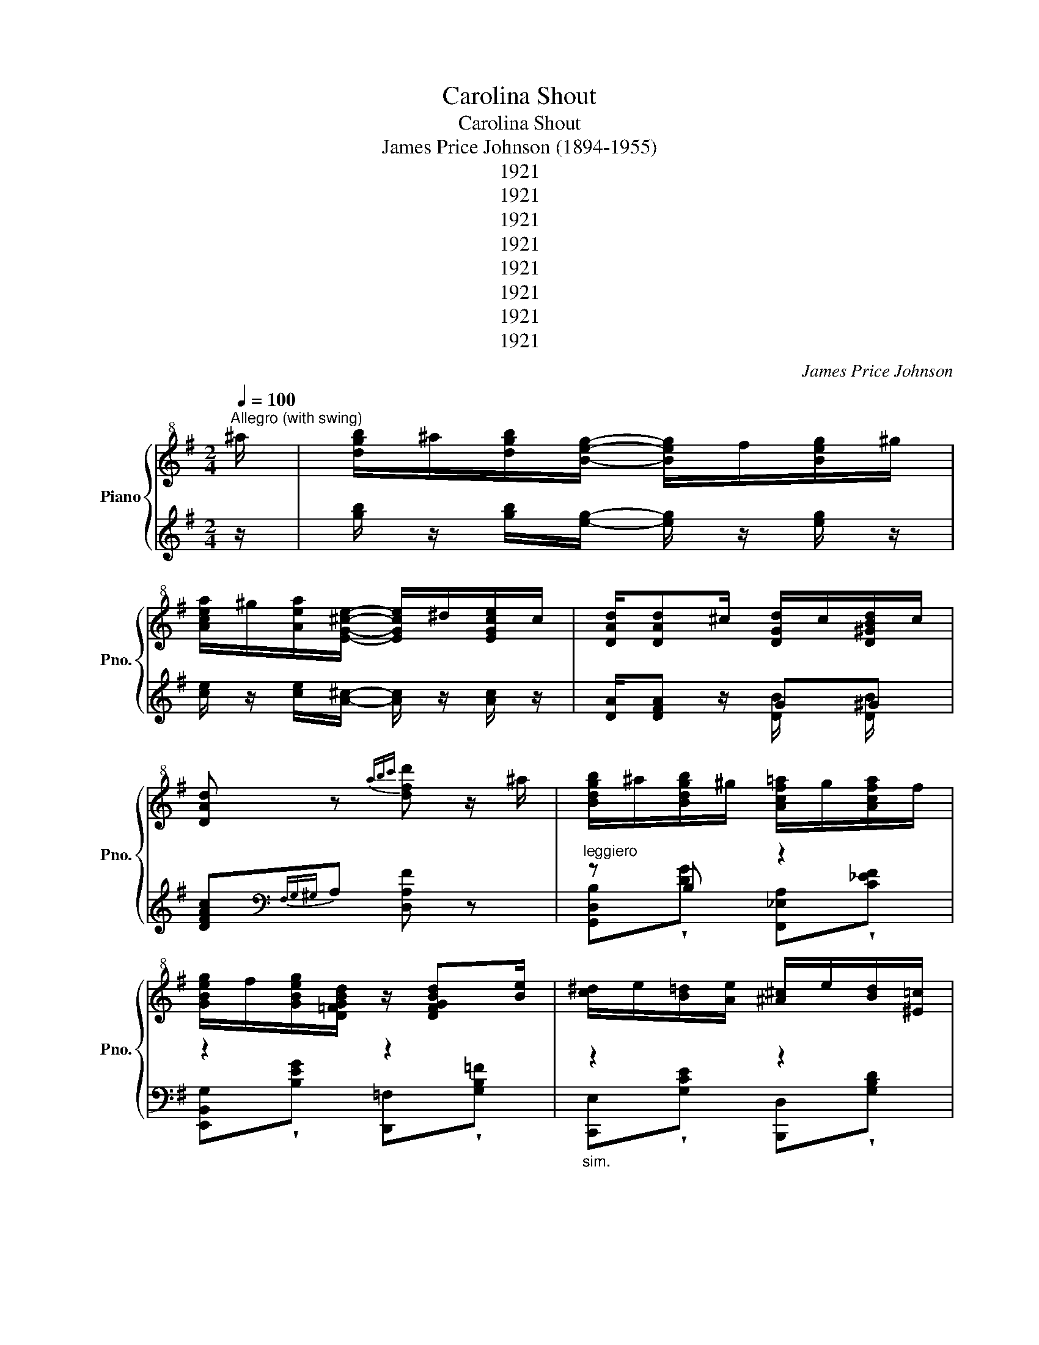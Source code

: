 X:1
T:Carolina Shout
T:Carolina Shout
T:James Price Johnson (1894-1955)
T:1921
T:1921
T:1921
T:1921
T:1921
T:1921
T:1921
T:1921
C:James Price Johnson
Z:1921
%%score { ( 1 4 ) | ( 2 3 ) }
L:1/8
Q:1/4=100
M:2/4
K:G
V:1 treble+8 nm="Piano" snm="Pno."
V:4 treble+8 
V:2 treble 
V:3 treble 
V:1
"^Allegro (with swing)" ^a/ | [dgb]/^a/[dgb]/[Beg]/- [Beg]/f/[Beg]/^g/ | %2
 [Acea]/^g/[Aea]/[EG^ce]/- [EGce]/^d/[EGce]/c/ | [DAd]/[DAd]^c/ [DGd]/c/[D^GBd]/c/ | %4
 [DAd] z{abc'} [dfd'] z/ ^a/ | [Bdgb]/^a/[Bdgb]/^g/ [Acf=a]/g/[Acfa]/f/ | %6
 [GBeg]/f/[GBeg]/[D=FGBd]/ z/ [DFGBd][Be]/ | [c^d]/e/[B=d]/[Ae]/ [^A^c]/e/[Bd]/[^E=c]/ | %8
 z/ [CAc]/ z/ [B,DGB]/ z/ [B,DGB]^a/ | [Bdgb]/^a/[Bdgb]/^g/ [Acf=a]/g/[Acfa]/f/ | %10
 [GBeg]/f/[GBeg]/[DG_Bd]/- [DGBd]/[EGBe][^E^e]/ | [Adf]/[Bdfb][Aa]/ [B^df]/[Bdfb][Aa]/ | %12
 [^GBdf]/b/4f/4[E=GA^ce]/[Aa]/ [=cdf]/[dfad']^a/ | [Bdgb]/^a/[Bdgb]/^g/ [Acf=a]/g/[Acfa]/f/ | %14
 [GBeg]/f/[GBeg]/[D=FGBd]/- [DFGBd]/[DFGBd][Be]/ | [c^d]/e/[B=d]/[Ae]/ [^A^c]/e/[Bd]/[^E=c]/ | %16
 z/ [CAc]/ z/ [B,DGB]/ z/ [A,D=FA]B/4A/4 | %17
 [^G,B,D^G]/E/[G,B,DG]/[EGBe]/- [EGBe]/[Dd]/[CEGc]/[B,B]/ | %18
 [DEAd]/[Cc]/[B,B]/[DEGd]/- [DEGd]/[C_EGc]^A/ | [B,DGB]/[B,^DGB]^A/ [B,^CEGB][A,=C=D=A]/B/ | %20
 x B- B/ x/ x |"^groupings sim." [Bdgb]/^a/[Bdgb]/^g/ [Acf=a]/g/[Acfa]/f/ | %22
 [GBeg]/f/[GBeg]/[D=FGBd]/ z/ [DFGBd][Be]/ | [c^d]/e/[B=d]/[Ae]/ [^A^c]/e/[Bd]/[^E^c]/ | %24
 z/ [CDA=c]/ z/ [B,DGB]/ z/ [B,DGB]^a/ | [Bdgb]/^a/[Bdgb]/^g/ [Acf=a]/g/[Acfa]/f/ | %26
 [GBeg]/f/[GBeg]/[DG_Bd]/ z/ [EGBe][^E^e]/ | [Adf]/[Bdfb][Aa]/ [Bdf]/[Bdfb][Aa]/ | %28
 [G^ceg]/[Aa]/[EGce]/[Aa]/ [df]/[dfad']^a/ | [Bdgb]/^a/[Bdgb]/^g/ [Acf=a]/g/[Acfa]/f/ | %30
 [GBeg]/f/[GBeg]/[D=FGBd]/ z/ [DFGBd][Be]/ | [c^d]/e/[B=d]/[Ae]/ [^A^c]/e/[Bd]/[^E=c]/ | %32
 z/ [CDAc]/ z/ [B,DGB]/- [B,DGB]/B/[A,D=FA]/B/4A/4 | %33
 [^G,B,D^G]/[A,A]/[G,B,EG]/[EGBe]/ z/ [DEGBd]B/ | [Dd]2 [=Fd]/[Ec]/[_EA]/^A/ | %35
 [B,DGB]/^A/[B,DGB]/[B,^CEGB]/- [B,CEGB]/[A,=CD=A]B/ | [G,B,DG][K:treble]D/-[DFAd]/ z/ [G^A^cg]e/ | %37
 [GBd]/G/[dg]/G/ z/ G/[eg]/G/ | z/ G/[dg]/G/ z/ G/[eg]/G/ | z/ e/[dg]/B/ c/[dg]/ z/ e/ | %40
 [G^cg]/.G/[_Bceg]/[FA=c]/- [FAc]/[DFAd]/ z/ [G=Bdg]/- | [GBdg]/ z/ [dg]/G/ z/ G/[eg]/G/ | %42
 z/ G/[dg]/G/ e/[Gdg]/ z/ ^c/ | [F^A]/^G/^^G/A/ ^c/e/[Ac]/e/ | %44
 [Bd]/[ce]/^c/[FA=cd]/- [FAcd]/[FAcd][GBdg]/- | [GBdg]/G/[dg]/G/ z/ G/[eg]/G/ | %46
 z/ G/[dg]/G/ z/ G/[eg]/G/ | z/ (3B/4c/4^c/4d/[=ce]/ d/[^cg]e/ | %48
 [A^ca]/[Begb][A=ca]/- [Aca]/[Bdb]d/ | [GBg]/A/^A/B/ d/[EGBe]B/ | %50
 [DEGd]/=F/^F/[DEGd]/- [DEGd]/[C_EGc]^A/ | [B,DGB]/^A/[B,^DGB]/[B,^CEGB]/- [B,CEGB]/[A,=CF=A]B/ | %52
 [B,DG] z [FAcd]/[_bg'][bg']/- |: [bg']/[_bg']e'/ [=bd'] .[^C^A] | %54
 .[DGB].[^C^A]/[DFB]/- [DFB]/[=CF=A] [_bg']/- | [bg']/[_bg']e'/ [=bd'] .[^C^A] | %56
 .[DGB].[^C^A]/[=CF=A]/- [CFA]/[DFAd] [_bg']/- | [bg']/[_bg']e'/ [=bd'] .F, | %58
 .[^G,F].[^A,F]/[B,E]/ z/ [F,=A,D] [^af']/- | [af']/[ge']d'/- d'/[e^c']f/ | %60
 [db]/^a/[_db]/[c=d=ad']/- [cdad']/a/[dd']/[_bg']/- | [bg']/[_bg']e'/ [=bd'] .[^C^A] | %62
 .[DGB].[^C^A]/[DFB]/- [DFB]/ [=CF=A] [_bg']/- | [bg']/[_bg']e'/ [=bd'] .[^C^A] | %64
 .[DGB].[^C^A]/[=CF=A]/- [CFA]/ [DFAd] b/ | a/b/4a/4g/[egbe']/- [egbe']/[dgbd']b/ | %66
 [dd']2 a/[c_egc']^a/ | [Bdgb]/^a/[B^dgb]/[B^cegb]/- [Bcegb]/b/[A=c=a]/b/ |1 %68
 [GBdg]/[dad']/ z/ [eg^c'e']/ z/ [a=c'd'f']/ z/ [_bg']/ :|2 %69
 [GBdg]/!^![^A^ce]!^![Ace]!^![GAce] z/ ||[K:C] z/ [Bdg]d/ [Bf]/d/B/G/ | %71
 c/(3e/4^c/4^B/4[^^G^A]/c/ [GA]/[=GAc]G/ | B/[Bdg]d/ [Bf]/d/B/G/ | %73
 c/(3e/4^c/4^B/4[^^G^A]/c/ [GA]/[=GAc]G/ | B/[GBdg]d/ [Bf]/d/B/G/ | %75
 c/(3e/4^c/4^B/4[^^G^A]/c/ [GA]/[=GAc]g/ | .[GBd]/.[GBdg]e/ [Bd]/e/[Acd]/d/ | %77
 [GB]/^^G/^A/[A^ceg]/- [Aceg]/=G/ z/ =A/ | ^A/[Bdg]d/ [Bf]/d/B/G/ | %79
 c/(3e/4^c/4^B/4[^^G^A]/c/ [GA]/[=GAc]G/- | G/[Bdg]d/ [Bf]/d/B/G/ | %81
 c/g/[G_Be]/g/4e/4 [^FA^d]/e/[=F_A=d]/c/ | [EG^c]/[_Bce_b]e/ [Aca]/[GAcg]e/ | %83
 [GAdg]/c/^c/[GAdg]/- [GAdg]/[_Af]^d/ | [Gce]/^d/[^Gce]/[^FAce]/- [FAce]/[=F=GB=d]e/ | %85
 [EGc] z !^![G_Bce]/.[eg_bc'e'][dfad']/ | z/ [cfc']/a/[dd']/- [dd']/[dc']/^d/=a/ | %87
 [eg] z/ !^![G,_B,CE] [eg_bc'e']/ z/ a/ | [dfd']/[cfc']/a/[dd']/- [dd']/[dc']/^d/a/ | %89
 [eg] z/ !^![G,_B,CE] .[eg_bc'e']a/ | [dfd']/[cfc']/a/[dd']/- [dd']/[dc']/^d/a/ | %91
 [eg] z/ !^![^F,A,CE] [Beb] z/ | [B^db]/[A^ca]/^F/[Bdb]/- [Bdb]/[Aa]/[FBd]/[Aa]/ | %93
 [GBeg] z/ !^![G,_B,CE] .[egc'e']a/ | [dfd']/[cfc']/a/[dd']/- [dd']/[dc']/^d/a/ | %95
 [eg] z/ !^![G,_B,CE] .[ege']a/ | [dfd']/[cc']/a/[dd']/- [dd']/[dc']/^d/a/ | %97
 [eg] z/ !^![E,G,_B,D] .[_Bdeg_b]e/ | [A^ca]/^B/c/d/ e/[G_Bcg]e/ | %99
 [Adg]/d/e/[GAdg]/ z/ [F_Acf]^d/ | [EGce]/^d/[E^Gce]/[E^FAce]/- [EFAce]/[D=F=GB=d]e/ | %101
 [EGc].[G,^A,^CE]/ z/ .[G,A,CE]/ z/ .[G,A,CE]/ z/ | z/ [GBdg]d/ [FGBf]/d/B/G/ | %103
 c.[G,^A,^CE]/ z/ .[G,A,CE]/ z/ .[G,A,CE]/ z/ | z/ [GBdg]d/ [FGBf]/d/B/G/ | %105
 c.[G,^A,^CE]/ z/ .[G,A,CE]/ z/ .[G,A,CE]/ z/ | z/ [GBdg]d/ [FGBf]/d/B/G/ | %107
 c/[^ce]/G/A/ ^A/[cg]e/ | [Bd]/[Ae]/[^A^c]/e/ [Bd]/d/[=A=c]/[GB]/- | %109
 [GB]/ z/ .[G,^A,^CE]/ z/ .[G,A,CE]/ z/ .[G,A,CE]/ z/ | z/ [GBdg]d/ [FGBf]/d/B/G/ | %111
 c.[G,^A,^CE]/ z/ .[G,A,CE]/ z/ .[G,A,CE]/ z/ | z/ [GBdg]d/ [FGBf]/d/B/G/ | %113
 c/.[G,_B,E].[^F,A,^D].[=F,_A,=D] z/ | [E,G,^C]/!^![_B^ce_b]e/ !^![Aca]/!^![GAceg]e/ | %115
 [GAdg]/c/^c/!^![GAdg]/- [GAdg]/!^![_A=cf]^d/ | [EGce]/^d/[E^Gce]/[E^FAce]/- [EFAce]/[D=F=GB=d]e/ | %117
 [EGc]/[egc'e']/ z/ [ee']/ z/ [egc'e']/ z/ [dfad']/- | [dfad']/[cc']/a/[dd']/- [dd']/[dc']/^d/a/ | %119
 [eg]/[egc'e']/ z/ [ee']/ z/ [egc'e']/ z/ a/ | [dfd']/[cfc']/a/[dad']/- [dad']/[dc']/^d/a/ | %121
 [eg]/[egc'e']/ z/ [ee']/ z/ [egc'e']/ z/ a/ | [dfd']/[cfc']/a/[dd']/- [dd']/[dc']/^d/a/ | %123
 [eg]/[da]/4^d/4e/a/ g/a/4g/4[_Bce]/=b/ | [Beg]/b/[Beg]/b/ [B^d]/[^FAd][GBeg]/- | %125
 [GBeg]/[egc'e']/ z/ [ee']/ z/ [egc'e']/ z/ a/ | [dfd']/[cfc']/a/[dad']/- [dad']/[dc']/^d/a/ | %127
 [eg]/[egc'e']/ z/ [ee']/ z/ [egc'e']/ z/ a/ | [dfd']/[cfc']/a/[dad']/- [dad']/[dc']/^d/a/ | %129
 [eg]/g/[G_Be]/g/4e/4 [^FA^d]/e/[=F_A=d]/e/ | [EG^c]/[_Bceg_b]e/ [Aca]/[GBeg]e/ | %131
 [GAdg]/c/^c/[GAdg]/- [GAdg]/[_A=cf]^d/ | [EGce]/^d/[E^Gce]/[E^FAce]/ z/ [D=F=GB=d]e/ | %133
 [EGc]/[^A^ce]/ z/ [Ace]/ z/ [Ace]/ z/ c/ | G/[Bf]d/ [GBf]/d/B/d/ | %135
 [Gce]/A/^A/[GA^ceg]/ z/ [GAceg][=Ag]/ | ^A/[Bdg]d/ [GBf]/d/B/G/ | %137
 c/(3e/4^c/4^B/4[^^G^A]/c/ [GA]/[=GAc]G/ | B/[GBdg]d/ [Bf]/d/B/G/ | c/g/[G^A^ce]/^^G/ A/[=Gceg]e/ | %140
 [GBd]/e/[GBd]/e/ [^FAd]/(3e/4d/4c/4[FA]/d/ | [GB]/^^G/^A/[=GA^ceg]/- [GAceg]/[GAceg]=A/ | %142
 ^A/[Bdg]d/ [GBf]/d/B/G/ | c/(3e/4^c/4^B/4[^^G^A]/c/ [GA]/[=GAc]G/ | B/[Bdg]d/ [Bf]/d/B/G/ | %145
 c/g/[G_Be]/g/4e/4 [^FA^d]/e/[=F_A=d]/c/ | [EG^c]/[_Bceg_b] z/ [Aca]/[Gceg]e/ | %147
 [Adg]/c/^c/[GAdg]/- [GAdg]/[_A=cf]^d/ | [Gce]/^d/[^Ge]/[^FAce]/- [FAce]/e/[=F=GB=d]/e/ | %149
 [EGc] z{a^ab} [cegc']/ z _e''/ | [g'f'']/_d''/_e''/[_d'c'']/ g'/_b'/[gd'f']/_e'/ | %151
 f'/c'/_e'/[c_b]/ z/ _a/[_Gf]/^d/ | [Gce]/=d/[Gce]/[FBdg]/- [FBdg]/e/[GBd]/e/ | %153
 [EGc]/4 z/4 [B,DFA]G/ [CEc]3/2 |] %154
V:2
 z/ | [gb]/ z/ [gb]/[eg]/- [eg]/ z/ [eg]/ z/ | [ce]/ z/ [ce]/[A^c]/- [Ac]/ z/ [Ac]/ z/ | %3
 [DA]/[DFA] z/ G^G | [DFAc][K:bass]{F,G,^G,}A, [D,A,F] z |"^leggiero" z B, z2 | z2 z2 | %7
"_sim." z2 z2 | z z z z | z B, z2 | z2 x2 | [F,,D,A,]!wedge![B,DF] [^D,,B,,F,]!wedge![A,B,^D] | %12
 [E,,^G,][A,,=G,] [D,,A,,F,]!wedge![F,A,CD] | z B, z2 | z2 z z | z z z z | z z z z | %17
 [E,,^G,]!wedge![G,B,DE] B,,,!wedge![G,CE]/B,/ | x2 G,A, | B, z B,A, | %20
 [G,,G,]/D,,/D,/E,/ E,,/F,,/F,/G,,/- | z2 z2 | z2 z z | z z z z | z z z z | %25
 [G,,G,]!wedge![B,DG] [F,,F,]!wedge![A,C_EF] | [E,,E,]!wedge![B,EG] [_B,,_B,]!wedge![G,B,DE] | %27
 !wedge![A,,A,][^G,,^G,] !wedge![G,DF]!wedge![G,,G,] | %28
 [=G,,=G,]!wedge![G,A,^CE] [F,,F,]!wedge![F,A,=CD] | z2 z2 | z2 z z | z z z z | z z z z | %33
 [E,,E,]!wedge![^G,B,DE] [^G,,G,]!wedge![G,B,DE] | [A,,A,].[A,,,A,,] [B,,,B,,][C,,C,] | %35
 [D,,D,]!wedge![G,B,D] [E,,E,][F,,F,] | [G,,G,][D,,D,] !wedge![D,F,A,C][^A,,,^A,,] | %37
 !tenuto![B,,,B,,]!wedge![G,B,D] !tenuto![C,,C,]!wedge![A,CE] | %38
 !tenuto![B,,,B,,]!wedge![G,B,D] !tenuto![C,,C,]!wedge![A,CE] | %39
 !tenuto![B,,,B,,]!tenuto![C,,C,] !wedge![A,CE]!tenuto![C,,C,] | %40
 !tenuto![^C,,^C,]!wedge![G,_B,^CE] !tenuto![D,,D,]!wedge![F,A,=C] | %41
 [B,,,B,,]!wedge![G,B,D] [C,,C,]!wedge![A,CE] | [B,,,B,,][D,,D,] !wedge![G,B,E][B,,,B,,] | %43
 [^C,,^C,][F,,,F,,] [^G,,,^G,,][^A,,,^A,,] | [B,,,B,,][_B,,,_B,,] [A,,,A,,]!wedge![F,A,CD] | %45
 [B,,,B,,]!wedge![G,B,D] [C,,C,]!wedge![A,CE] | [B,,,B,,]!wedge![G,B,D] [C,,C,]!wedge![A,CE] | %47
 .[B,,,B,,].[C,,C,] .[D,,D,][^C,,^C,] | !wedge![A,^CE].[^C,,^C,] [=C,,=C,]!wedge![F,A,=CD] | %49
 .[B,,,B,,].[G,,,G,,] .[A,,,A,,].[B,,,B,,] | .[C,,C,].[A,,,A,,] [C,,C,][^C,,^C,] | %51
 [D,,D,][^D,,^D,] [E,,E,][F,,F,] | [G,,G,]!tenuto![D,,D,] !tenuto![F,A,CD].[F,,F,] |: %53
 [G,,G,]!wedge![G,B,D] .[D,,D,]/.[^D,,^D,]/ z/ .[E,,E,]/ | %54
 z/ .[^E,,^E,]/ z/ [F,,F,]/- [F,,F,]!wedge![D,F,A,] | %55
 [G,,G,]!wedge![G,B,D] .[D,,D,]/.[^D,,^D,]/ z/ .[E,,E,]/ | %56
 z/ .[^E,,^E,]/ z/ [F,,F,]/- [F,,F,]!wedge![D,F,A,C] | %57
 [G,,G,]!wedge![G,B,D] .[D,,D,]/.[C,,C,]/ z/ [^C,,^C,]/- | %58
 [C,,C,]/.[F,,,F,,]/ z/ .[B,,,B,,]/ z/ [^B,,,^B,,] z/ | %59
 [^C,,^C,]!wedge![G,^A,^CE] F,,,!wedge![G,A,CE] | [B,,B,][_B,,_B,] [A,,A,]!wedge![F,A,CD] | %61
 [G,,G,]!wedge![G,B,D] .[D,,D,]/.[^D,,^D,]/ z/ .[E,,E,]/ | %62
 z/ .[^E,,^E,]/ z/ [F,,F,]/- [F,,F,]!wedge![D,F,A,] | %63
 [G,,G,]!wedge![G,B,D] .[D,,D,]/.[^D,,^D,]/ z/ .[E,,E,]/ | %64
 z/ .[^E,,^E,]/ z/ .[F,,F,]/ z !wedge![D,F,A,] | [G,,G,]!wedge![G,D] [=F,,=F,]!wedge![G,B,D=F] | %66
 .[E,,E,][_E,,_E,] !wedge![G,A,C_E][E,,E,] | .[D,,D,].[^D,,^D,] .[E,,E,].[F,,F,] |1 %68
 .[G,,G,].[D,,D,] [E,,E,][F,,F,] :|2 [G,,G,]/ z/ [^C,,^C,] [^A,^CE]/C,,/C,/D,,/- || %70
[K:C] [D,,D,]!wedge![G,B,DF] G,,,!wedge![G,B,DF] | C,,!wedge![E,G,^C] ^C,,!wedge![E,G,^A,C] | %72
 D,,!wedge![G,B,DF] G,,,!wedge![G,B,DF] | C,,!wedge![E,G,^C] ^C,,!wedge![E,G,^A,C] | %74
 D,,!wedge![G,B,DF] G,,,!wedge![G,B,DF] | [C,,C,][^C,,^C,] !wedge![E,G,^A,^C][C,,C,] | %76
 [D,,D,]!wedge![G,B,D] C,,!wedge![^F,A,CD] | B,,,!wedge![G,B,DF] ^C,,!wedge![E,G,^A,^C] | %78
 D,,!wedge![G,B,DF] G,,,!wedge![G,B,DF] | C,,!wedge![E,G,^C] ^C,,!wedge![E,G,^A,C] | %80
 [D,,D,]!wedge![G,B,DF] G,,,!wedge![G,B,DF] | [C,,C,][C,C] [B,,B,][_B,,_B,] | %82
 [A,,A,]/_B,/!wedge![^CEG] [G,,G,]!wedge![G,A,CE] | .[F,,F,].[D,,D,] .[F,,F,].[^F,,^F,] | %84
 .[G,,G,].[^G,,^G,] .[A,,A,].B, | [C,C]!^![G,,G,] !^![G,_B,CE][E,,E,] | %86
 [F,,F,]!wedge![A,F] [^F,,^F,]!wedge![_A,C^D^F] | [G,,G,]<!^![C,,C,]- [C,,C,][E,,E,] | %88
 [F,,F,]!wedge![A,CF] [^F,,^F,]!wedge![_A,C_E^F] | [G,,G,]<!^![C,,C,]- [C,,C,][E,,E,] | %90
 [F,,F,]!wedge![A,CF] [^F,,^F,]!wedge![_A,C_E^F] | [G,,G,]<!^![C,,C,]- [C,,C,][C,,C,] | %92
 .[B,,,B,,].[^C,,^C,] .[^D,,^D,].[B,,,B,,] | [E,,E,]<!^![C,,C,]- [C,,C,][C,,C,] | %94
 [F,,F,]!wedge![A,CF] [^F,,^F,]!wedge![_A,C_E^F] | [G,,G,]<!^![C,,C,]- [C,,C,][E,,E,] | %96
 [F,,F,]!wedge![A,CF] [^F,,^F,]!wedge![_A,C_E^F] | %97
 [G,,G,]<!ped!!^![_B,,,_B,,]-!ped-up! [B,,,B,,].[B,,,B,,] | %98
 .[A,,,A,,].[^A,,,^A,,] .[B,,,B,,].[^C,,^C,] | [D,,D,][F,A,D] [A,,A,][_A,,_A,C] | %100
 .[G,,G,][^G,,^G,] [A,,A,][B,,B,] | [C,C]/.[^C,,^C,]/ z/ [C,,C,]/ z/ [C,,C,]/ z | %102
 [D,,D,]!wedge![G,B,DF] G,,,!wedge![G,B,DF] | %103
 [C,,C,]/!ped![^C,,^C,]/ z/ [C,,C,]/!ped-up! z/ [C,,C,]/ z | %104
 [D,,D,]!wedge![G,B,DF] G,,,!wedge![G,B,DF] | %105
 [C,,C,]/!ped![^C,,^C,]/ z/ [C,,C,]/!ped-up! z/ [C,,C,]/ z | %106
 [D,,D,]!wedge![G,B,DF] G,,,!wedge![G,B,F] | .[C,,C,].[B,,,B,,] .[C,,C,].[^C,,^C,] | %108
 [D,,D,]!wedge![D,^F,A,C] [C,,C,]!wedge![D,F,A,C] | %109
 .[B,,,B,,]/!ped![^C,,^C,][C,,C,]/- [C,,C,]<!ped-up![C,,C,] | %110
 [D,,D,]!wedge![G,B,DF] G,,,!wedge![G,B,DF] | %111
 [C,,C,]/!ped!.[^C,,^C,]/ z/!ped-up! .[C,,C,]/ z/ .[C,,C,]/ z | %112
 [D,,D,]!wedge![G,B,DF] G,,,!wedge![G,B,DF] | [C,,C,]/.[C,,C,].[B,,,B,,].[_B,,,_B,,][A,,,A,,]/- | %114
!ped! [A,,,A,,]!ped-up!!wedge![_B,^CEG] [^C,,^C,]!wedge![G,A,CE] | %115
 [D,,D,][E,,E,] [F,,F,][^F,,^F,] | [G,,G,][^G,,^G,] [A,,A,][B,,B,] | %117
 [C,C]!^![G,,G,] !wedge![G,CE]!^![E,,E,] | [F,,F,]!wedge![A,CF] [^F,,^F,]!wedge![_A,C_E^F] | %119
 .[G,,G,]!wedge![G,CE] [E,,E,]!wedge![G,_B,CE] | [F,,F,]!wedge![A,CF] [^F,,^F,]!wedge![F,A,C^D] | %121
 [G,,G,]!wedge![G,_B,CE] B,/_B,,/!wedge![B,CEG] | [A,,A,]!wedge![A,CF] [^F,,^F,]!wedge![F,A,C^D] | %123
 [G,,G,]!wedge![G,_B,CE] [C,,C,]!wedge![G,B,CE]/B,,,/ | B,,/^C,,/^C,/^D,,/ ^D,/B,,,/B,,/ z/ | %125
 .[E,,E,]!wedge![CEG] .[C,,C,]!wedge![G,_B,CE] | .[F,,F,]!wedge![A,CF] [^F,,^F,]!wedge![F,A,C_E] | %127
 [G,,G,]!wedge![G,_B,CE] [E,,E,]!wedge![G,B,CE] | .[F,,F,]!wedge![A,CF] [^F,,^F,]!wedge![F,A,C_E] | %129
 !wedge![G,,G,]!wedge![C,C] !wedge![B,,B,]!wedge![_B,,_B,] | %130
 [A,,A,]!wedge![_B,^CEG] [G,,G,]!wedge![G,B,CE] | !wedge![F,,F,]!wedge![D,,D,] [F,,F,][^F,,^F,] | %132
 [G,,G,][^G,,^G,] [A,,A,][B,,B,] | [C,C]^C,, [G,^A,^CE]C,, | %134
 D,,!wedge![G,B,DF] G,,,!wedge![G,B,DF] | C,,!wedge![G,_B,CE] ^C,,!wedge![G,^A,^CE] | %136
 D,,!wedge![G,B,DF] G,,,!wedge![G,B,DF] | C,,!wedge![G,_B,E] ^C,,!wedge![G,^A,^CE] | %138
 D,,!wedge![G,B,DF] G,,,!wedge![B,DF] | !wedge![C,,C,].[^C,,^C,] !wedge![G,^A,^CE].[C,,C,] | %140
 .[D,,D,]!wedge![G,B,D] .[C,,C,]!wedge![^F,A,C] | %141
 [B,,,B,,]!wedge![G,B,DF]!ped! [^C,,^C,]!ped-up!!wedge![G,^A,^CE] | %142
 D,,!wedge![G,B,DF] G,,,!wedge![G,B,DF] | C,,!wedge![G,_B,E] ^C,,!wedge![G,^A,^CE] | %144
 D,,!wedge![G,B,DF] G,,,!wedge![G,B,DF] | [C,,C,][C,C] [B,,B,][_B,,_B,] | %146
 .[A,,A,]!wedge![_B,^CEG]/ z/ [G,,G,]!wedge![G,CE] | .[F,,F,].[D,,D,] [F,,F,][^F,,^F,] | %148
 [G,,G,][^G,,^G,] [A,,A,][B,,B,] | [C,C]/C,,/ z/ C,,/ [G,,E,]/ z _E,,,/ | %150
 _E,,G,,, G,,/_B,,,/_B,,/E,,/ | _E,_A,, _A,/C,/C/G,,/- | %152
 [G,,G,]!wedge![G,CE]/G,,/- [G,,F,B,]!wedge![G,B,DF]/C,,/ | %153
 [G,,E,]/4 z/4 G,,/-[G,,F,]/C,,/- [C,,G,,E,]3/2 |] %154
V:3
 x/ | x4 | x4 | x2 [DB]/ x/ [DB]/ x/ | x[K:bass] x3 | %5
 [G,,D,B,]!wedge![DG] [F,,_E,A,]!wedge![C_EF] | [E,,B,,G,]!wedge![B,EG] [D,,=F,]!wedge![G,B,=F] | %7
 [C,,E,]!wedge![G,CE] [B,,,D,]!wedge![G,B,D] | [A,,,C,]!wedge![F,A,CD] [G,,,B,,]!wedge![G,B,D] | %9
 [G,,D,B,]!wedge![B,DG] [F,,_E,A,]!wedge![C_EF] | %10
 [E,,B,,G,]!wedge![B,EG] !wedge![G,,D,_B,]!wedge![B,DG] | x4 | x4 | %13
 [G,,D,B,]!wedge![DG] [F,,_E,A,]!wedge![C_EF] | [E,,B,,G,]!wedge![B,EG] [D,,=F,]!wedge![G,B,=F] | %15
 [C,,E,]!wedge![G,CE] [B,,,D,]!wedge![G,B,D] | [A,,,C,]!wedge![F,A,CD] [G,,,B,,][=F,,A,] | x4 | %18
 [A,,E,D]!wedge![CE] [E,,E,][_E,,_E,] | [D,,D,][^D,,^D,] [E,,E,][F,,F,] | x4 | %21
 [G,,G,]!wedge![B,DG] [F,,F,]!wedge![A,C_EF] | [E,,E,]!wedge![G,B,E] [D,,D,]!wedge![G,B,D] | %23
 [C,,C,]!wedge![A,CE] [B,,,B,,]!wedge![G,B,D] | [A,,,A,,]!wedge![F,A,CD] [G,,,G,,]!wedge![G,B,D] | %25
 x4 | x4 | x4 | x4 | [G,,G,]!wedge![B,DG] [F,,F,]!wedge![A,C_EF] | %30
 [E,,E,]!wedge![G,B,E] [D,,D,]!wedge![G,B,D] | [C,,C,]!wedge![A,CE] [B,,,B,,]!wedge![G,B,D] | %32
 [A,,,A,,]!wedge![F,A,CD] [G,,,G,,][=F,,=F,] | x4 | x4 | x4 | x4 | x4 | x4 | x4 | x4 | x4 | x4 | %43
 x4 | x4 | x4 | x4 | x4 | x4 | x4 | x4 | x4 | x4 |: x4 | x4 | x4 | x4 | x4 | x4 | x4 | x4 | x4 | %62
 x4 | x4 | x4 | x4 | x4 | x4 |1 x4 :|2 x4 ||[K:C] x4 | x4 | x4 | x4 | x4 | x4 | x4 | x4 | x4 | x4 | %80
 x4 | x4 | x4 | x4 | x4 | x4 | x4 | x4 | x4 | x4 | x4 | x4 | x4 | x4 | x4 | x4 | x4 | x4 | x4 | %99
 x4 | x4 | x4 | x4 | x4 | x4 | x4 | x4 | x4 | x4 | x4 | x4 | x4 | x4 | x4 | x4 | x4 | x4 | x4 | %118
 x4 | x4 | x4 | x4 | x4 | x4 | x4 | x4 | x4 | x4 | x4 | x4 | x4 | x4 | x4 | x4 | x4 | x4 | x4 | %137
 x4 | x4 | x4 | x4 | x4 | x4 | x4 | x4 | x4 | x4 | x4 | x4 | x4 | x4 | x4 | x4 | x7/2 |] %154
V:4
 x/ | x4 | x4 | x4 | x4 | x4 | x4 | x4 | x4 | x4 | x4 | x4 | x4 | x4 | x4 | x4 | x4 | x4 | x4 | %19
 x4 | [B,DG]/A/[DB]/A/ D/[DAd]^a/ | x4 | x4 | x4 | x4 | x4 | x4 | x4 | x4 | x4 | x4 | x4 | x4 | %33
 x4 | .[EA]/G/.^G/A/ x2 | x4 | x[K:treble] x3 | x4 | x4 | x4 | x4 | x4 | x4 | x4 | x4 | x4 | x4 | %47
 x4 | x4 | x4 | x4 | x4 | x4 |: x4 | x4 | x4 | x4 | x4 | x4 | x4 | x4 | x4 | x4 | x4 | x4 | x4 | %66
 [eg]/=f/ x/ g/ x2 | x4 |1 x4 :|2 x4 ||[K:C] x4 | x4 | x4 | x4 | x4 | x4 | x4 | x4 | x4 | x4 | x4 | %81
 x4 | x4 | x4 | x4 | x4 | x4 | x4 | x4 | x4 | x4 | x4 | x4 | x4 | x4 | x4 | x4 | x4 | x4 | x4 | %100
 x4 | x4 | x4 | x4 | x4 | x4 | x4 | x4 | x4 | x4 | x4 | x4 | x4 | x4 | x4 | x4 | x4 | x4 | x4 | %119
 x4 | x4 | x4 | x4 | x4 | x4 | x4 | x4 | x4 | x4 | x4 | x4 | x4 | x4 | x4 | x4 | x4 | x4 | x4 | %138
 x4 | x4 | x4 | x4 | x4 | x4 | x4 | x4 | x4 | x4 | x4 | x4 | x4 | x4 | x4 | x7/2 |] %154

